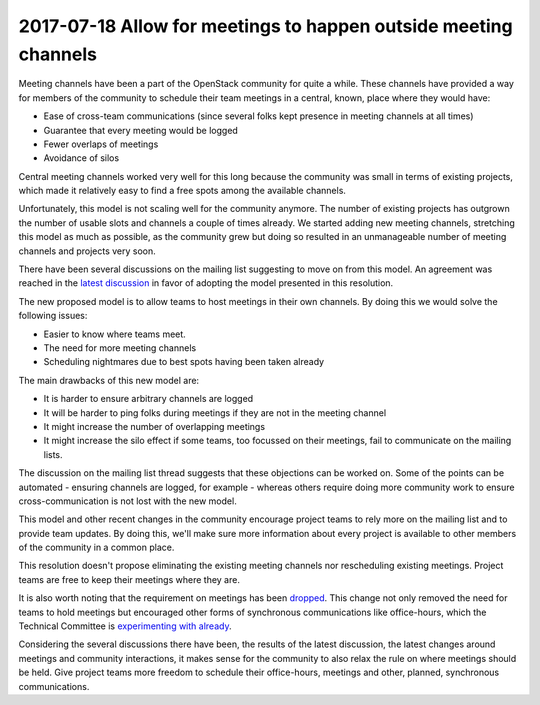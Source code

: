 =================================================================
 2017-07-18 Allow for meetings to happen outside meeting channels
=================================================================

Meeting channels have been a part of the OpenStack community for quite a while.
These channels have provided a way for members of the community to schedule
their team meetings in a central, known, place where they would have:

* Ease of cross-team communications (since several folks kept presence in
  meeting channels at all times)
* Guarantee that every meeting would be logged
* Fewer overlaps of meetings
* Avoidance of silos

Central meeting channels worked very well for this long because the community
was small in terms of existing projects, which made it relatively easy to find a
free spots among the available channels.

Unfortunately, this model is not scaling well for the community anymore. The
number of existing projects has outgrown the number of usable slots and channels
a couple of times already. We started adding new meeting channels, stretching
this model as much as possible, as the community grew but doing so resulted in
an unmanageable number of meeting channels and projects very soon.

There have been several discussions on the mailing list suggesting to move on
from this model. An agreement was reached in the `latest discussion
<http://lists.openstack.org/pipermail/openstack-dev/2017-June/118899.html>`_ in
favor of adopting the model presented in this resolution.

The new proposed model is to allow teams to host meetings in their own channels.
By doing this we would solve the following issues:

* Easier to know where teams meet.
* The need for more meeting channels
* Scheduling nightmares due to best spots having been taken already

The main drawbacks of this new model are:

* It is harder to ensure arbitrary channels are logged
* It will be harder to ping folks during meetings if they are not in the meeting channel
* It might increase the number of overlapping meetings
* It might increase the silo effect if some teams, too focussed on their
  meetings, fail to communicate on the mailing lists.

The discussion on the mailing list thread suggests that these objections can be
worked on. Some of the points can be automated - ensuring channels are logged,
for example - whereas others require doing more community work to ensure
cross-communication is not lost with the new model.

This model and other recent changes in the community encourage project
teams to rely more on the mailing list and to provide team updates. By doing
this, we'll make sure more information about every project is available to other
members of the community in a common place.

This resolution doesn't propose eliminating the existing meeting channels nor
rescheduling existing meetings. Project teams are free to keep their meetings
where they are.

It is also worth noting that the requirement on meetings has been `dropped
<https://review.opendev.org/#/c/462077/>`_. This change not only removed the
need for teams to hold meetings but encouraged other forms of synchronous
communications like office-hours, which the Technical Committee is
`experimenting with already <https://review.opendev.org/#/c/462077/>`_.

Considering the several discussions there have been, the results of the latest
discussion, the latest changes around meetings and community interactions, it
makes sense for the community to also relax the rule on where meetings should be
held. Give project teams more freedom to schedule their office-hours, meetings
and other, planned, synchronous communications.
